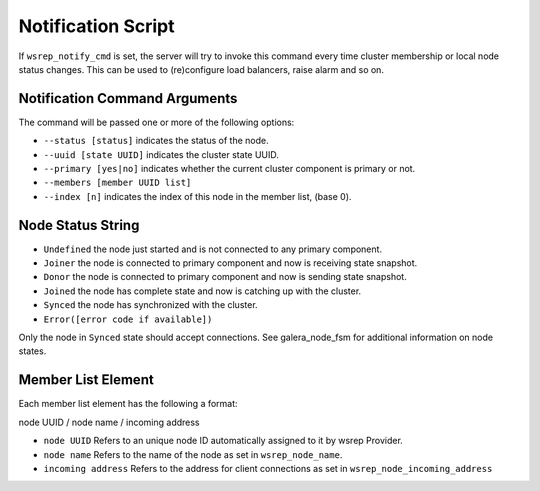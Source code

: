 ==============================
 Notification Script
==============================

If ``wsrep_notify_cmd`` is set, the server will try to invoke this command every time cluster membership or local node status changes. This can be used to (re)configure load balancers, raise alarm and so on.

------------------------------
Notification Command Arguments
------------------------------

The command will be passed one or more of the following options:

- ``--status [status]`` indicates the status of the node.

- ``--uuid [state UUID]`` indicates the cluster state UUID.

- ``--primary [yes|no]`` indicates whether the current cluster component is primary or not.

- ``--members [member UUID list]``

- ``--index [n]`` indicates the index of this node in the member list, (base 0).


--------------------------------------
Node Status String
--------------------------------------

- ``Undefined`` the node just started and is not connected to any primary component.

- ``Joiner`` the node is connected to primary component and now is receiving state snapshot.

- ``Donor`` the node is connected to primary component and now is sending state snapshot.

- ``Joined`` the node has complete state and now is catching up with the cluster.

- ``Synced`` the node has synchronized with the cluster.

- ``Error([error code if available])``

Only the node in ``Synced`` state should accept connections. See galera_node_fsm for additional information on node states.

--------------------------------------
Member List Element
--------------------------------------

Each member list element has the following a format::

node UUID / node name / incoming address

- ``node UUID`` Refers to an unique node ID automatically assigned to it by wsrep Provider.

- ``node name`` Refers to the name of the node as set in ``wsrep_node_name``.

- ``incoming address`` Refers to the address for client connections as set in ``wsrep_node_incoming_address``

